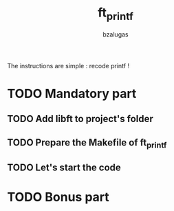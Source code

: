 #+TITLE: ft_printf
#+description: readme of the ft_printf project
#+author: bzalugas

The instructions are simple : recode printf !

* TODO Mandatory part
** TODO Add libft to project's folder
** TODO Prepare the Makefile of ft_printf
** TODO Let's start the code
* TODO Bonus part
